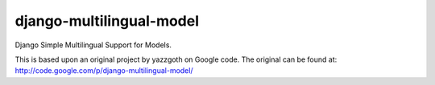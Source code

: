 django-multilingual-model
=========================
Django Simple Multilingual Support for Models.

This is based upon an original project by yazzgoth on Google code.
The original can be found at: http://code.google.com/p/django-multilingual-model/
